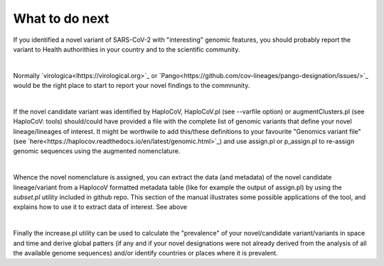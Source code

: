 What to do next
===============

If you identified a novel variant of SARS-CoV-2 with "interesting" genomic features, you should probably report the variant to Health authorithies in your country and to the scientific community.

|

Normally `virologica<lhttps://virological.org>`_ or `Pango<https://github.com/cov-lineages/pango-designation/issues/>`_ would be the right place to start to report your novel findings to the commnunity.

|

If the novel candidate variant was identified by HaploCoV, HaploCoV.pl (see --varfile option) or augmentClusters.pl (see HaploCoV: tools) should/could have provided a file with the complete list of genomic variants that define your novel lineage/lineages of interest.
It might be worthwile to add this/these definitions to your favourite "Genomics variant file" (see `here<https://haplocov.readthedocs.io/en/latest/genomic.html>`_) and use assign.pl or p_assign.pl to re-assign genomic sequences using the augmented nomenclature.

|

Whence the novel nomenclature is assigned, you can extract the data (and metadata) of the novel candidate lineage/variant from a HaplocoV formatted metadata table (like for example the output of assign.pl) by using the *subset.pl* utility included in github repo.  This section of the manual illustrates some possible applications of the tool, and explains how to use it to extract data of interest. 
See above

|

Finally the increase.pl utility can be used to calculate the "prevalence" of your novel/candidate variant/variants in space and time and derive global patters (if any and if your novel designations were not already derived from the analysis of all the available genome sequences) and/or identify countries or places where it is prevalent. 

